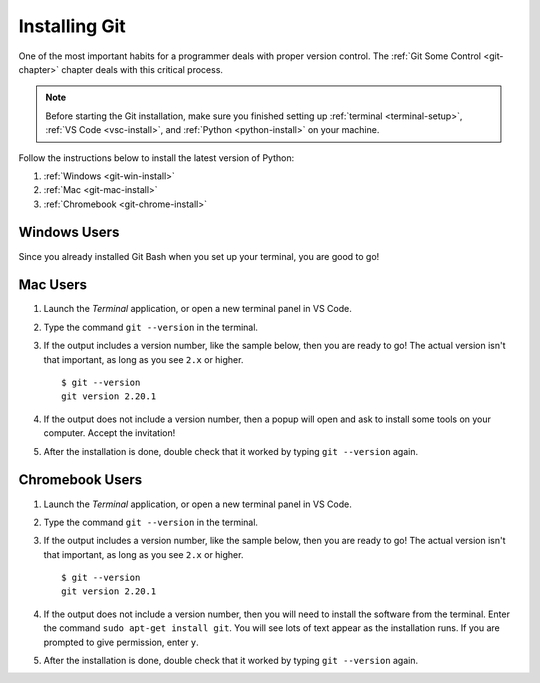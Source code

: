 .. _git-install:

Installing Git
==============

One of the most important habits for a programmer deals with proper version
control. The :ref:`Git Some Control <git-chapter>` chapter deals with this
critical process.

.. admonition:: Note

   Before starting the Git installation, make sure you finished setting up
   :ref:`terminal <terminal-setup>`, :ref:`VS Code <vsc-install>`, and
   :ref:`Python <python-install>` on your machine.

Follow the instructions below to install the latest version of Python:

#. :ref:`Windows <git-win-install>`
#. :ref:`Mac <git-mac-install>`
#. :ref:`Chromebook <git-chrome-install>`

.. _git-win-install:

Windows Users
-------------

Since you already installed Git Bash when you set up your terminal, you are
good to go!

.. _git-mac-install:

Mac Users
---------

#. Launch the *Terminal* application, or open a new terminal panel in VS Code.
#. Type the command ``git --version`` in the terminal.
#. If the output includes a version number, like the sample below, then you are
   ready to go! The actual version isn't that important, as long as you see
   ``2.x`` or higher.

   ::

      $ git --version
      git version 2.20.1

#. If the output does not include a version number, then a popup will open and
   ask to install some tools on your computer. Accept the invitation!
#. After the installation is done, double check that it worked by typing
   ``git --version`` again.

.. _git-chrome-install:

Chromebook Users
----------------

#. Launch the *Terminal* application, or open a new terminal panel in VS Code.
#. Type the command ``git --version`` in the terminal.
#. If the output includes a version number, like the sample below, then you are
   ready to go! The actual version isn't that important, as long as you see
   ``2.x`` or higher.

   ::

      $ git --version
      git version 2.20.1

#. If the output does not include a version number, then you will need to
   install the software from the terminal. Enter the command
   ``sudo apt-get install git``. You will see lots of text appear as the
   installation runs. If you are prompted to give permission, enter ``y``.
#. After the installation is done, double check that it worked by typing
   ``git --version`` again.
